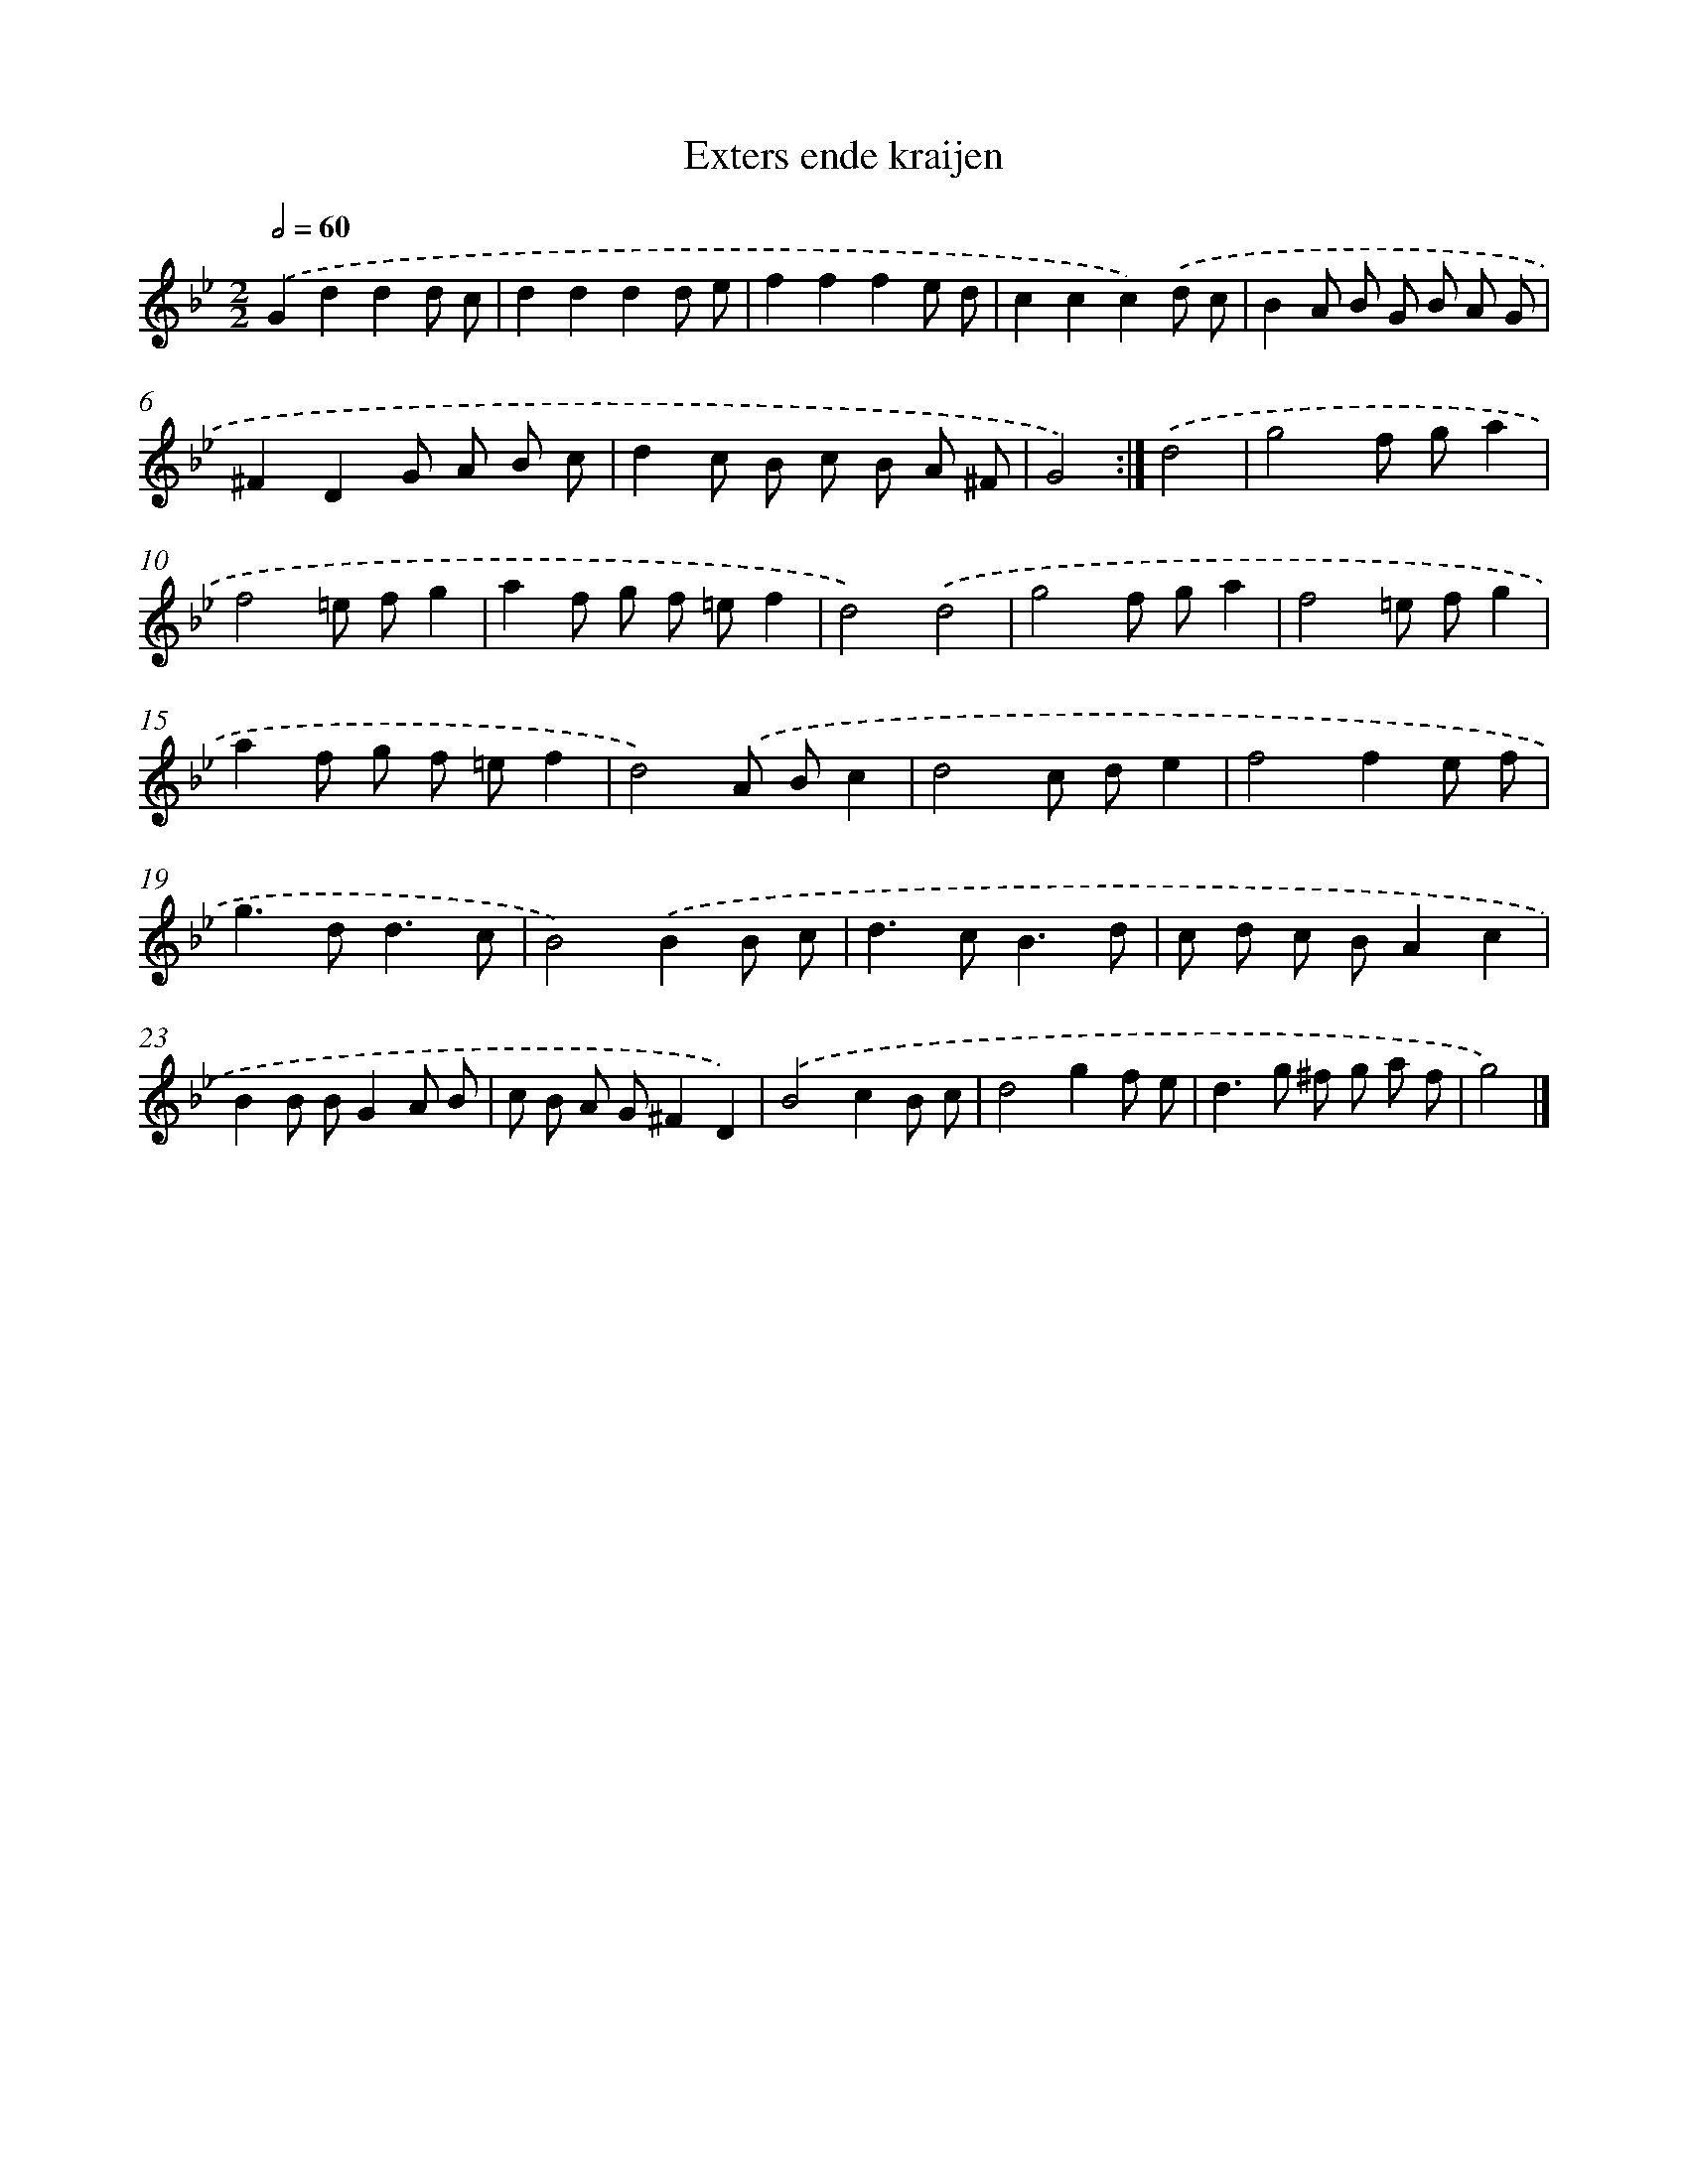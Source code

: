 X: 6147
T: Exters ende kraijen
%%abc-version 2.0
%%abcx-abcm2ps-target-version 5.9.1 (29 Sep 2008)
%%abc-creator hum2abc beta
%%abcx-conversion-date 2018/11/01 14:36:25
%%humdrum-veritas 268190282
%%humdrum-veritas-data 1837285835
%%continueall 1
%%barnumbers 0
L: 1/8
M: 2/2
Q: 1/2=60
K: Bb clef=treble
.('G2d2d2d c |
d2d2d2d e |
f2f2f2e d |
c2c2c2).('d c |
B2A B G B A G |
^F2D2G A B c |
d2c B c B A ^F |
G4) :|]
.('d4 [I:setbarnb 9]|
g4f ga2 |
f4=e fg2 |
a2f g f =ef2 |
d4).('d4 |
g4f ga2 |
f4=e fg2 |
a2f g f =ef2 |
d4).('A Bc2 |
d4c de2 |
f4f2e f |
g2>d2d3c |
B4).('B2B c |
d2>c2B3d |
c d c BA2c2 |
B2B BG2A B |
c B A G^F2D2) |
.('B4c2B c |
d4g2f e |
d2>g2 ^f g a f |
g4) |]
